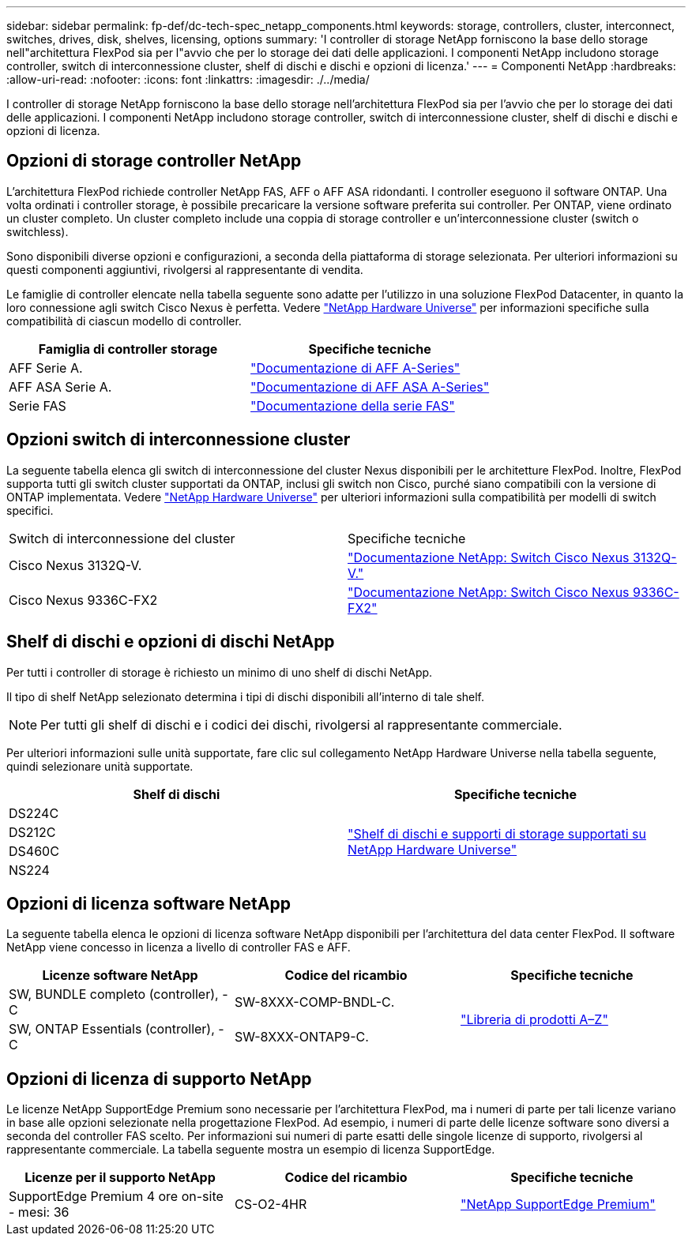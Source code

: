 ---
sidebar: sidebar 
permalink: fp-def/dc-tech-spec_netapp_components.html 
keywords: storage, controllers, cluster, interconnect, switches, drives, disk, shelves, licensing, options 
summary: 'I controller di storage NetApp forniscono la base dello storage nell"architettura FlexPod sia per l"avvio che per lo storage dei dati delle applicazioni. I componenti NetApp includono storage controller, switch di interconnessione cluster, shelf di dischi e dischi e opzioni di licenza.' 
---
= Componenti NetApp
:hardbreaks:
:allow-uri-read: 
:nofooter: 
:icons: font
:linkattrs: 
:imagesdir: ./../media/


[role="lead"]
I controller di storage NetApp forniscono la base dello storage nell'architettura FlexPod sia per l'avvio che per lo storage dei dati delle applicazioni. I componenti NetApp includono storage controller, switch di interconnessione cluster, shelf di dischi e dischi e opzioni di licenza.



== Opzioni di storage controller NetApp

L'architettura FlexPod richiede controller NetApp FAS, AFF o AFF ASA ridondanti. I controller eseguono il software ONTAP. Una volta ordinati i controller storage, è possibile precaricare la versione software preferita sui controller. Per ONTAP, viene ordinato un cluster completo. Un cluster completo include una coppia di storage controller e un'interconnessione cluster (switch o switchless).

Sono disponibili diverse opzioni e configurazioni, a seconda della piattaforma di storage selezionata. Per ulteriori informazioni su questi componenti aggiuntivi, rivolgersi al rappresentante di vendita.

Le famiglie di controller elencate nella tabella seguente sono adatte per l'utilizzo in una soluzione FlexPod Datacenter, in quanto la loro connessione agli switch Cisco Nexus è perfetta. Vedere https://hwu.netapp.com/["NetApp Hardware Universe"^] per informazioni specifiche sulla compatibilità di ciascun modello di controller.

|===
| Famiglia di controller storage | Specifiche tecniche 


| AFF Serie A. | https://mysupport.netapp.com/documentation/productlibrary/index.html?productID=62247["Documentazione di AFF A-Series"] 


| AFF ASA Serie A. | https://www.netapp.com/data-storage/san-storage-area-network/documentation/["Documentazione di AFF ASA A-Series"] 


| Serie FAS | https://mysupport.netapp.com/documentation/productsatoz/index.html#F["Documentazione della serie FAS"] 
|===


== Opzioni switch di interconnessione cluster

La seguente tabella elenca gli switch di interconnessione del cluster Nexus disponibili per le architetture FlexPod. Inoltre, FlexPod supporta tutti gli switch cluster supportati da ONTAP, inclusi gli switch non Cisco, purché siano compatibili con la versione di ONTAP implementata. Vedere https://hwu.netapp.com/["NetApp Hardware Universe"^] per ulteriori informazioni sulla compatibilità per modelli di switch specifici.

|===


| Switch di interconnessione del cluster | Specifiche tecniche 


| Cisco Nexus 3132Q-V. | https://mysupport.netapp.com/documentation/docweb/index.html?productID=62377&language=en-US["Documentazione NetApp: Switch Cisco Nexus 3132Q-V."] 


| Cisco Nexus 9336C-FX2 | https://docs.netapp.com/us-en/ontap-systems-switches/switch-cisco-9336c-fx2/["Documentazione NetApp: Switch Cisco Nexus 9336C-FX2"] 
|===


== Shelf di dischi e opzioni di dischi NetApp

Per tutti i controller di storage è richiesto un minimo di uno shelf di dischi NetApp.

Il tipo di shelf NetApp selezionato determina i tipi di dischi disponibili all'interno di tale shelf.


NOTE: Per tutti gli shelf di dischi e i codici dei dischi, rivolgersi al rappresentante commerciale.

Per ulteriori informazioni sulle unità supportate, fare clic sul collegamento NetApp Hardware Universe nella tabella seguente, quindi selezionare unità supportate.

|===
| Shelf di dischi | Specifiche tecniche 


| DS224C .4+| http://www.netapp.com/us/products/storage-systems/disk-shelves-and-storage-media/disk-shelves-tech-specs.aspx["Shelf di dischi e supporti di storage supportati su NetApp Hardware Universe"] 


| DS212C 


| DS460C 


| NS224 
|===


== Opzioni di licenza software NetApp

La seguente tabella elenca le opzioni di licenza software NetApp disponibili per l'architettura del data center FlexPod. Il software NetApp viene concesso in licenza a livello di controller FAS e AFF.

|===
| Licenze software NetApp | Codice del ricambio | Specifiche tecniche 


| SW, BUNDLE completo (controller), -C | SW-8XXX-COMP-BNDL-C. .2+| http://mysupport.netapp.com/documentation/productsatoz/index.html["Libreria di prodotti A–Z"] 


| SW, ONTAP Essentials (controller), -C | SW-8XXX-ONTAP9-C. 
|===


== Opzioni di licenza di supporto NetApp

Le licenze NetApp SupportEdge Premium sono necessarie per l'architettura FlexPod, ma i numeri di parte per tali licenze variano in base alle opzioni selezionate nella progettazione FlexPod. Ad esempio, i numeri di parte delle licenze software sono diversi a seconda del controller FAS scelto. Per informazioni sui numeri di parte esatti delle singole licenze di supporto, rivolgersi al rappresentante commerciale. La tabella seguente mostra un esempio di licenza SupportEdge.

|===
| Licenze per il supporto NetApp | Codice del ricambio | Specifiche tecniche 


| SupportEdge Premium 4 ore on-site - mesi: 36 | CS-O2-4HR | https://www.netapp.com/us/media/supportedge-premium-product-description.pdf["NetApp SupportEdge Premium"] 
|===